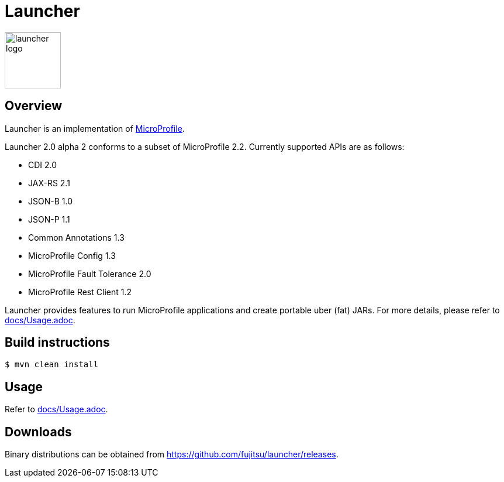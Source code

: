 = Launcher

image::https://raw.githubusercontent.com/fujitsu/launcher/image/logo/launcher-logo.png[width=96,height=96]

== Overview
Launcher is an implementation of https://microprofile.io/[MicroProfile].

Launcher 2.0 alpha 2 conforms to a subset of MicroProfile 2.2.
Currently supported APIs are as follows:

* CDI 2.0
* JAX-RS 2.1
* JSON-B 1.0
* JSON-P 1.1
* Common Annotations 1.3
* MicroProfile Config 1.3
* MicroProfile Fault Tolerance 2.0
* MicroProfile Rest Client 1.2

Launcher provides features to run MicroProfile applications and create portable uber (fat) JARs.
For more details, please refer to link:docs/Usage.adoc[].

== Build instructions
----
$ mvn clean install
----

== Usage
Refer to link:docs/Usage.adoc[].

== Downloads
Binary distributions can be obtained from link:https://github.com/fujitsu/launcher/releases[].
